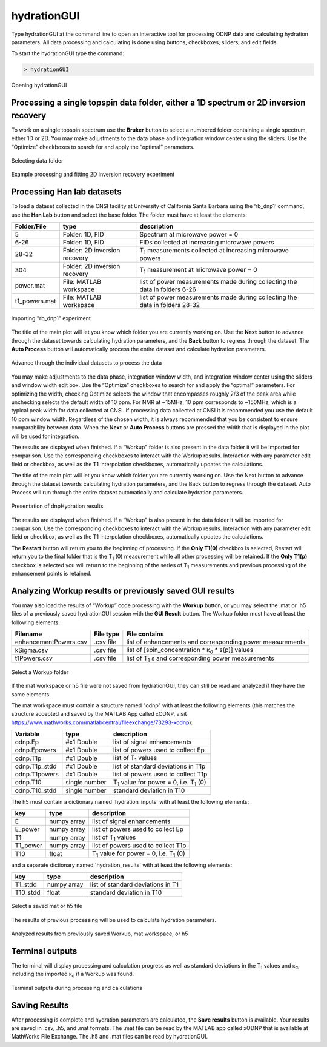 ============
hydrationGUI
============

Type hydrationGUI at the command line to open an interactive tool for processing ODNP data and calculating hydration parameters. All data processing and calculating is done using buttons, checkboxes, sliders, and edit fields.

To start the hydrationGUI type the command:

.. code-block:: console
    
    > hydrationGUI

.. figure:: _static/images/hydrationGUI_overview.png
    :width: 720
    :alt: Opening hydrationGUI
    :align: center

    Opening hydrationGUI

Processing a single topspin data folder, either a 1D spectrum or 2D inversion recovery 
======================================================================================

To work on a single topspin spectrum use the **Bruker** button to select a numbered folder containing a single spectrum, either 1D or 2D. You may make adjustments to the data phase and integration window center using the sliders. Use the “Optimize” checkboxes to search for and apply the “optimal” parameters. 

.. figure:: _static/images/hydrationGUI_importing_1d_2d.png
    :width: 720
    :alt: Loading 1D or 2D data
    :align: center

    Selecting data folder

.. figure:: _static/images/hydrationGUI_experiment_304.png
    :width: 720
    :alt: Example processing and fitting 2D inversion recovery experiment
    :align: center

    Example processing and fitting 2D inversion recovery experiment

Processing Han lab datasets
===========================

To load a dataset collected in the CNSI facility at University of California Santa Barbara using the ‘rb_dnp1’ command, use the **Han Lab** button and select the base folder. The folder must have at least the elements:

+------------------+-------------------------------+-----------------------------------------------------------------------------+
| **Folder/File**  | **type**                      | **description**                         				         |
+------------------+-------------------------------+-----------------------------------------------------------------------------+
| 5                | Folder: 1D, FID               | Spectrum at microwave power = 0                                             |
+------------------+-------------------------------+-----------------------------------------------------------------------------+
| 6-26             | Folder: 1D, FID               | FIDs collected at increasing microwave powers                               |
+------------------+-------------------------------+-----------------------------------------------------------------------------+
| 28-32            | Folder: 2D inversion recovery | T\ :sub:`1` measurements collected at increasing microwave powers           | 
+------------------+-------------------------------+-----------------------------------------------------------------------------+
| 304              | Folder: 2D inversion recovery | T\ :sub:`1` measurement at microwave power = 0                              |
+------------------+-------------------------------+-----------------------------------------------------------------------------+
| power.mat        | File: MATLAB workspace        | list of power measurements made during collecting the data in folders 6-26  |          
+------------------+-------------------------------+-----------------------------------------------------------------------------+
| t1_powers.mat    | File: MATLAB workspace        | list of power measurements made during collecting the data in folders 28-32 |   
+------------------+-------------------------------+-----------------------------------------------------------------------------+

.. figure:: _static/images/hydrationGUI_importing_rbdnp1.png
    :width: 720
    :alt: Example Importing rb_dnp1 Experiment
    :align: center

    Importing "rb_dnp1" experiment


The title of the main plot will let you know which folder you are currently working on. Use the **Next** button to advance through the dataset towards calculating hydration parameters, and the **Back** button to regress through the dataset. The **Auto Process** button will automatically process the entire dataset and calculate hydration parameters.

.. figure:: _static/images/hydrationGUI_procesing_rbdnp1_data.png
    :width: 720
    :alt: Example Importing rb_dnp1 Experiment
    :align: center

    Advance through the individual datasets to process the data


You may make adjustments to the data phase, integration window width, and integration window center using the sliders and window width edit box. Use the “Optimize” checkboxes to search for and apply the “optimal” parameters. For optimizing the width, checking Optimize selects the window that encompasses roughly 2/3 of the peak area while unchecking selects the default width of 10 ppm. For NMR at ~15MHz, 10 ppm corresponds to ~150MHz, which is a typical peak width for data collected at CNSI. If processing data collected at CNSI it is recommended you use the default 10 ppm window width. Regardless of the chosen width, it is always recommended that you be consistent to ensure comparability between data. When the **Next** or **Auto Process** buttons are pressed the width that is displayed in the plot will be used for integration. 

The results are displayed when finished. If a “Workup" folder is also present in the data folder it will be imported for comparison. Use the corresponding checkboxes to interact with the Workup results. Interaction with any parameter edit field or checkbox, as well as the T1 interpolation checkboxes, automatically updates the calculations. 


The title of the main plot will let you know which folder you are currently working on. Use the Next button to advance through the dataset towards calculating hydration parameters, and the Back button to regress through the dataset. Auto Process will run through the entire dataset automatically and calculate hydration parameters.

.. figure:: _static/images/hydrationGUI_ksigma.png
    :width: 720
    :alt: Generating dnpHydration Results
    :align: center

    Presentation of dnpHydration results

The results are displayed when finished. If a “Workup” is also present in the data folder it will be imported for comparison. Use the corresponding checkboxes to interact with the Workup results. Interaction with any parameter edit field or checkbox, as well as the T1 interpolation checkboxes, automatically updates the calculations. 


The **Restart** button will return you to the beginning of processing. If the **Only T1(0)** checkbox is selected, Restart will return you to the final folder that is the T\ :sub:`1` (0) measurement while all other processing will be retained. If the **Only T1(p)** checkbox is selected you will return to the beginning of the series of T\ :sub:`1` measurements and previous processing of the enhancement points is retained. 


Analyzing Workup results or previously saved GUI results
========================================================

You may also load the results of “Workup” code processing with the **Workup** button, or you may select the .mat or .h5 files of a previously saved hydrationGUI session with the **GUI Result** button. The Workup folder must have at least the following elements:

+-------------------------+------------------+-------------------------------------------------------------+
| **Filename**            | **File type**    | **File contains**                                           |
+-------------------------+------------------+-------------------------------------------------------------+
| enhancementPowers.csv   | .csv file        | list of enhancements and corresponding power measurements   |                     
+-------------------------+------------------+-------------------------------------------------------------+
| kSigma.csv              | .csv file        | list of [spin_concentration * κ\ :sub:`σ` * s(p)] values	   |
+-------------------------+------------------+-------------------------------------------------------------+
| t1Powers.csv            | .csv file        | list of T\ :sub:`1` s and corresponding power measurements  |
+-------------------------+------------------+-------------------------------------------------------------+

.. figure:: _static/images/hydrationGUI_previous_results1.png
    :width: 720
    :alt: Importing processing results from Workup
    :align: center

    Select a Workup folder


If the mat workspace or h5 file were not saved from hydrationGUI, they can still be read and analyzed if they have the same elements. 

The mat workspace must contain a structure named "odnp" with at least the following elements (this matches the structure accepted and saved by the MATLAB App called xODNP, visit https://www.mathworks.com/matlabcentral/fileexchange/73293-xodnp):

+------------------+-----------------+-------------------------------------------------------+
| **Variable**     | **type**        | **description**                             	     |
+------------------+-----------------+-------------------------------------------------------+
| odnp.Ep          | #x1 Double      | list of signal enhancements                           |      
+------------------+-----------------+-------------------------------------------------------+
| odnp.Epowers     | #x1 Double      | list of powers used to collect Ep                     |                 
+------------------+-----------------+-------------------------------------------------------+
| odnp.T1p         | #x1 Double      | list of T\ :sub:`1` values                            |
+------------------+-----------------+-------------------------------------------------------+
| odnp.T1p_stdd    | #x1 Double      | list of standard deviations in T1p                    |              
+------------------+-----------------+-------------------------------------------------------+
| odnp.T1powers    | #x1 Double      | list of powers used to collect T1p                    |                 
+------------------+-----------------+-------------------------------------------------------+
| odnp.T10         | single number   | T\ :sub:`1` value for power = 0, i.e. T\ :sub:`1` (0) |               
+------------------+-----------------+-------------------------------------------------------+
| odnp.T10_stdd    | single number   | standard deviation in T10                             |     
+------------------+-----------------+-------------------------------------------------------+

The h5 must contain a dictionary named 'hydration_inputs' with at least the following elements:

+------------------+-----------------+-------------------------------------------------------+
| **key**          | **type**        | **description**                                       |
+------------------+-----------------+-------------------------------------------------------+
| E                | numpy array     | list of signal enhancements                           |      
+------------------+-----------------+-------------------------------------------------------+
| E_power          | numpy array     | list of powers used to collect Ep                     |                 
+------------------+-----------------+-------------------------------------------------------+
| T1               | numpy array     | list of T\ :sub:`1` values                            |
+------------------+-----------------+-------------------------------------------------------+
| T1_power         | numpy array     | list of powers used to collect T1p                    |                 
+------------------+-----------------+-------------------------------------------------------+
| T10              | float           | T\ :sub:`1` value for power = 0, i.e. T\ :sub:`1` (0) |               
+------------------+-----------------+-------------------------------------------------------+

and a separate dictionary named 'hydration_results' with at least the following elements:

+------------------+-----------------+--------------------------------------+
| **key**          | **type**        | **description**                      |
+------------------+-----------------+--------------------------------------+
| T1_stdd          | numpy array     | list of standard deviations in T1    |     
+------------------+-----------------+--------------------------------------+
| T10_stdd         | float           | standard deviation in T10            |                 
+------------------+-----------------+--------------------------------------+

.. figure:: _static/images/hydrationGUI_previous_results2.png
    :width: 720
    :alt: Importing Hydration Results saved from GUI
    :align: center

    Select a saved mat or h5 file

The results of previous processing will be used to calculate hydration parameters.

.. figure:: _static/images/hydrationGUI_results_from_h5.png
    :width: 720
    :alt: Imported hydrationGUI Results
    :align: center

    Analyzed results from previously saved Workup, mat workspace, or h5

Terminal outputs
================

The terminal will display processing and calculation progress as well as standard deviations in the T\ :sub:`1` values and κ\ :sub:`σ`, including the imported κ\ :sub:`σ` if a Workup was found. 

.. figure:: _static/images/hydrationGUI_terminal.png
    :width: 400
    :alt: Terminal Outputs
    :align: center

    Terminal outputs during processing and calculations


Saving Results
==============

After processing is complete and hydration parameters are calculated, the **Save results** button is available. Your results are saved in .csv, .h5, and .mat formats. The .mat file can be read by the MATLAB app called xODNP that is available at MathWorks File Exchange. The .h5 and .mat files can be read by hydrationGUI.


